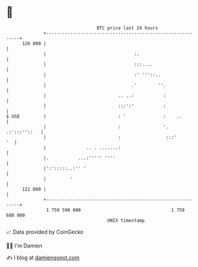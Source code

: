 * 👋

#+begin_example
                                     BTC price last 24 hours                    
                 +------------------------------------------------------------+ 
         126 000 |                                                            | 
                 |                                 :.                         | 
                 |                                 :::....                    | 
                 |                                 :' '''::..                 | 
                 |                                .'        ''.               | 
                 |                           .. ..:           :               | 
                 |                           :::':'           :               | 
   $ USD         |                           : '              :    ..         | 
                 |                           :                '. .:':::''::   | 
                 |                           :                 :::'        '  | 
                 |               .. . .......:                                | 
                 |.           ...:''''' ''''                                  | 
                 |':':::::..:'' '                                             | 
                 |         '                                                  | 
         121 000 |                                                            | 
                 +------------------------------------------------------------+ 
                  1 759 590 000                                  1 759 680 000  
                                         UNIX timestamp                         
#+end_example
📈 Data provided by CoinGecko

🧑‍💻 I'm Damien

✍️ I blog at [[https://www.damiengonot.com][damiengonot.com]]
